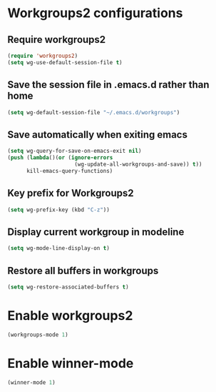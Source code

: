 * Workgroups2 configurations
** Require workgroups2
   #+begin_src emacs-lisp
     (require 'workgroups2)
     (setq wg-use-default-session-file t)
   #+end_src   

** Save the session file in .emacs.d rather than home
   #+begin_src emacs-lisp
     (setq wg-default-session-file "~/.emacs.d/workgroups")
   #+end_src

** Save automatically when exiting emacs  
  #+begin_src emacs-lisp
    (setq wg-query-for-save-on-emacs-exit nil)
    (push (lambda()(or (ignore-errors
                         (wg-update-all-workgroups-and-save)) t))
          kill-emacs-query-functions)
  #+end_src

** Key prefix for Workgroups2
   #+begin_src emacs-lisp
     (setq wg-prefix-key (kbd "C-z"))    
   #+end_src

** Display current workgroup in modeline
   #+begin_src emacs-lisp
     (setq wg-mode-line-display-on t)
   #+end_src
** Restore all buffers in workgroups
   #+begin_src emacs-lisp
     (setq wg-restore-associated-buffers t)
   #+end_src

   
* Enable workgroups2
  
  #+begin_src emacs-lisp
    (workgroups-mode 1)
  #+end_src


* Enable winner-mode
  #+begin_src emacs-lisp
    (winner-mode 1)
  #+end_src
